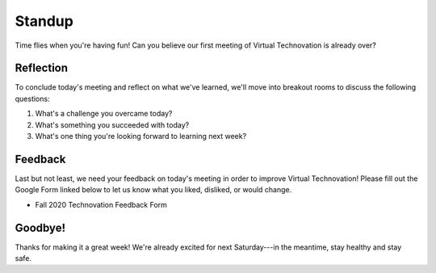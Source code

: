 Standup
:::::::::::::::::::::::::::::::::::::::::::

Time flies when you're having fun! Can you believe our first meeting of Virtual Technovation is already over?

Reflection
------------

To conclude today's meeting and reflect on what we've learned, we'll move into breakout rooms to discuss the
following questions:

1. What's a challenge you overcame today?
2. What's something you succeeded with today?
3. What's one thing you're looking forward to learning next week?

Feedback
----------

Last but not least, we need your feedback on today's meeting in order to improve Virtual Technovation!
Please fill out the Google Form linked below to let us know what you liked, disliked, or would change.

* Fall 2020 Technovation Feedback Form

Goodbye!
---------

Thanks for making it a great week! We're already excited for next Saturday---in the meantime, stay healthy and
stay safe.
